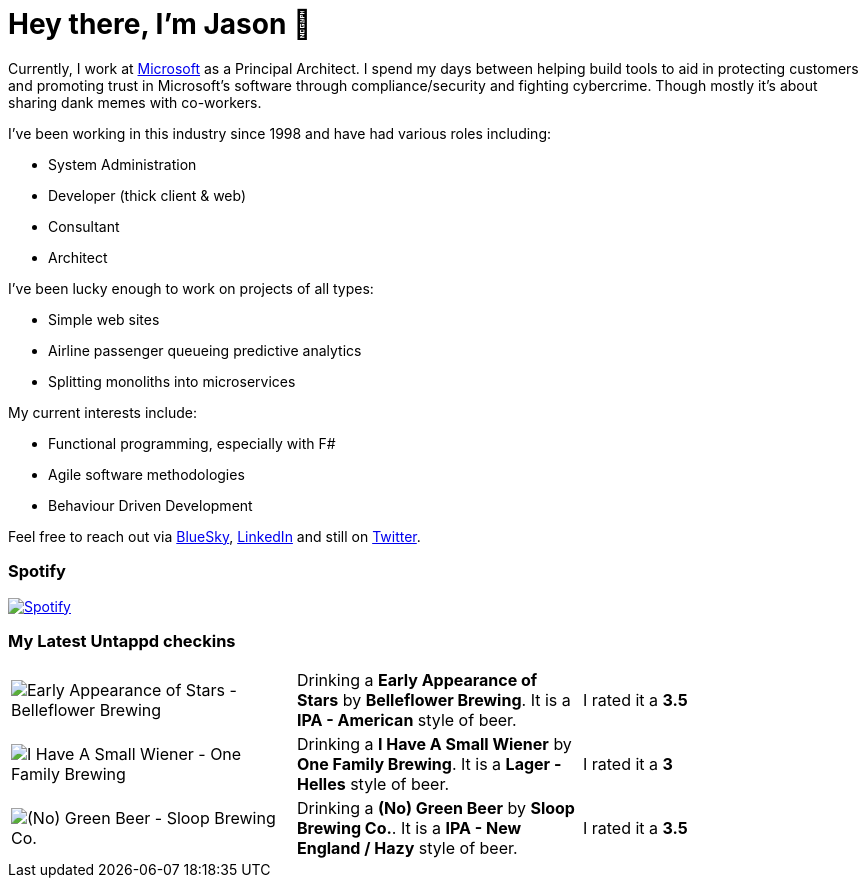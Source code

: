 ﻿# Hey there, I'm Jason 👋

Currently, I work at https://microsoft.com[Microsoft] as a Principal Architect. I spend my days between helping build tools to aid in protecting customers and promoting trust in Microsoft's software through compliance/security and fighting cybercrime. Though mostly it's about sharing dank memes with co-workers. 

I've been working in this industry since 1998 and have had various roles including:

- System Administration
- Developer (thick client & web)
- Consultant
- Architect

I've been lucky enough to work on projects of all types:

- Simple web sites
- Airline passenger queueing predictive analytics
- Splitting monoliths into microservices

My current interests include:

- Functional programming, especially with F#
- Agile software methodologies
- Behaviour Driven Development

Feel free to reach out via https://bsky.app/profile/jtucker.bsky.social[BlueSky], https://www.linkedin.com/in/jatucke/[LinkedIn] and still on https://twitter.com/jtucker[Twitter]. 

### Spotify

image:https://spotify-github-profile.kittinanx.com/api/view?uid=soulposition&cover_image=true&theme=compact&show_offline=false&background_color=121212&interchange=false["Spotify",link="https://open.spotify.com/user/soulposition"]

### My Latest Untappd checkins

|====
// untappd beer
| image:https://images.untp.beer/crop?width=200&height=200&stripmeta=true&url=https://untappd.s3.amazonaws.com/photos/2025_03_22/bd85384ceeff354d14740b00dbe530f6_c_1464998173_raw.jpg[Early Appearance of Stars - Belleflower Brewing] | Drinking a *Early Appearance of Stars* by *Belleflower Brewing*. It is a *IPA - American* style of beer. | I rated it a *3.5*
| image:https://images.untp.beer/crop?width=200&height=200&stripmeta=true&url=https://untappd.s3.amazonaws.com/photos/2025_03_21/cc6cc780f85641b1507e67313c036e33_c_1464908065_raw.jpg[I Have A Small Wiener - One Family Brewing] | Drinking a *I Have A Small Wiener* by *One Family Brewing*. It is a *Lager - Helles* style of beer. | I rated it a *3*
| image:https://images.untp.beer/crop?width=200&height=200&stripmeta=true&url=https://untappd.s3.amazonaws.com/photos/2025_03_15/f2ed4b060035aa9ab5ff460b46eec9f5_c_1463330731_raw.jpg[(No) Green Beer - Sloop Brewing Co.] | Drinking a *(No) Green Beer* by *Sloop Brewing Co.*. It is a *IPA - New England / Hazy* style of beer. | I rated it a *3.5*
// untappd end
